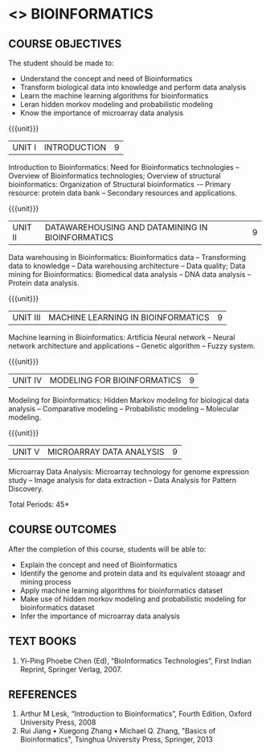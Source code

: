 * <<<PE501>>> BIOINFORMATICS
:properties:
:author: Dr.S.Kavitha and Dr.P.Mirunalini
:date: 15-03-2021  
:end:
#+startup: showall

** CO PO MAPPING :noexport:
#+NAME: co-po-mapping
|                |    | PO1 | PO2 | PO3 | PO4 | PO5 | PO6 | PO7 | PO8 | PO9 | PO10 | PO11 | PO12 | PSO1 | PSO2 | PSO3 |
|                |    |  K3 |  K4 |  K5 |  K5 |  K6 |   - |   - |   - |   - |    - |    - |    - |   K3 |   K3 |   K6 |
| CO1            | K2 |   2 |   2 |   1 |   1 |   1 |   0 |   0 |   0 |   1 |    1 |    0 |    1 |    2 |    2 |    1 |
| CO2            | K3 |   3 |   2 |   2 |   2 |   1 |   0 |   0 |   0 |   1 |    1 |    0 |    1 |    3 |    3 |    1 |
| CO3            | K2 |   2 |   2 |   1 |   1 |   1 |   0 |   0 |   0 |   1 |    1 |    0 |    1 |    2 |    2 |    1 |
| CO4            | K3 |   3 |   2 |   2 |   2 |   1 |   0 |   1 |   0 |   1 |    1 |    0 |    1 |    3 |    3 |    1 |
| CO5            | K3 |   3 |   2 |   2 |   2 |   1 |   0 |   1 |   0 |   1 |    1 |    0 |    1 |    3 |    3 |    1 |
| Score          |    |  13 |  10 |   8 |   8 |   5 |   0 |   2 |   0 |   5 |    5 |    0 |    5 |   13 |   13 |    5 |
| Course Mapping |    |   3 |   2 |   2 |   2 |   1 |   0 |   1 |   0 |   1 |    1 |    0 |    1 |    3 |    3 |    1 |

#+begin_comment
- Few changes are done from AU 2013, 7th semester Elective course on Bioinformatics
- Yet to do mapping
#+end_comment

#+startup: showall

{{{credits}}}
| L | T | P | C |
| 3 | 0 | 0 | 3 |

** COURSE OBJECTIVES
The student should be made to:
- Understand the concept and need of Bioinformatics 
- Transform biological data into knowledge and perform data analysis
- Learn the machine learning algorithms for bioinformatics
- Leran hidden morkov modeling and probabilistic modeling 
- Know the importance of microarray data analysis


{{{unit}}}
|UNIT I | INTRODUCTION | 9 |
Introduction to Bioinformatics: Need for Bioinformatics technologies -- Overview of Bioinformatics technologies; Overview of structural bioinformatics: Organization of Structural bioinformatics -– Primary resource: protein data bank -- Secondary resources and applications.

{{{unit}}}
|UNIT II | DATAWAREHOUSING AND DATAMINING IN BIOINFORMATICS | 9 |
Data warehousing in Bioinformatics: Bioinformatics data -- Transforming data to knowledge -- Data warehousing architecture -- Data quality; Data mining for Bioinformatics: Biomedical data analysis -- DNA data analysis -- Protein data analysis.

{{{unit}}}
|UNIT III | MACHINE LEARNING IN BIOINFORMATICS | 9 |
Machine learning in Bioinformatics: Artificia Neural network -- Neural network architecture and applications -- Genetic algorithm -- Fuzzy system.
 
{{{unit}}}
|UNIT IV | MODELING FOR BIOINFORMATICS | 9 |
Modeling for Bioinformatics: Hidden Markov modeling for biological data analysis --  Comparative modeling -- Probabilistic modeling -- Molecular modeling. 

{{{unit}}}
|UNIT V | MICROARRAY DATA ANALYSIS | 9 |
Microarray Data Analysis: Microarray technology for genome expression study -- Image analysis for data extraction -- Data Analysis for Pattern Discovery.

\hfill *Total Periods: 45*

** COURSE OUTCOMES
After the completion of this course, students will be able to: 
- Explain the concept and need of Bioinformatics 
- Identify the genome and protein data and its equivalent stoaagr and mining process
- Apply machine learning algorithms for bioinformatics dataset 
- Make use of hidden morkov modeling and probabilistic modeling for bioinformatics dataset
- Infer the importance of microarray data analysis
   
** TEXT BOOKS
1. Yi-Ping Phoebe Chen (Ed), “BioInformatics Technologies”, First Indian Reprint, Springer Verlag, 2007.

** REFERENCES
1. Arthur M Lesk, “Introduction to Bioinformatics”, Fourth Edition, Oxford University Press, 2008
2. Rui Jiang • Xuegong Zhang • Michael Q. Zhang, "Basics of Bioinformatics", Tsinghua University Press, Springer, 2013   
